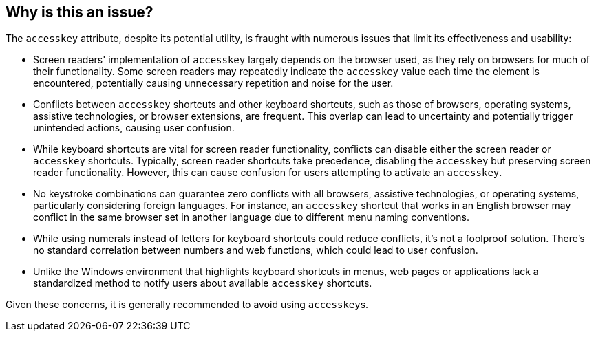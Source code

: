 == Why is this an issue?

The ``accesskey`` attribute, despite its potential utility, is fraught with numerous issues that limit its effectiveness and usability:

* Screen readers' implementation of ``accesskey`` largely depends on the browser used, as they rely on browsers for much of their functionality. Some screen readers may repeatedly indicate the ``accesskey`` value each time the element is encountered, potentially causing unnecessary repetition and noise for the user.
* Conflicts between ``accesskey`` shortcuts and other keyboard shortcuts, such as those of browsers, operating systems, assistive technologies, or browser extensions, are frequent. This overlap can lead to uncertainty and potentially trigger unintended actions, causing user confusion.
* While keyboard shortcuts are vital for screen reader functionality, conflicts can disable either the screen reader or ``accesskey`` shortcuts. Typically, screen reader shortcuts take precedence, disabling the ``accesskey`` but preserving screen reader functionality. However, this can cause confusion for users attempting to activate an ``accesskey``.
* No keystroke combinations can guarantee zero conflicts with all browsers, assistive technologies, or operating systems, particularly considering foreign languages. For instance, an ``accesskey`` shortcut that works in an English browser may conflict in the same browser set in another language due to different menu naming conventions.
* While using numerals instead of letters for keyboard shortcuts could reduce conflicts, it's not a foolproof solution. There's no standard correlation between numbers and web functions, which could lead to user confusion.
* Unlike the Windows environment that highlights keyboard shortcuts in menus, web pages or applications lack a standardized method to notify users about available ``accesskey`` shortcuts.

Given these concerns, it is generally recommended to avoid using ``accesskey``s.

